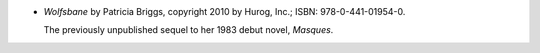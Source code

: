 .. title: Recent Reading: Patricia Briggs
.. slug: patricia-briggs
.. date: 2010-12-15 22:00:00 UTC-05:00
.. tags: recent reading,fantasy
.. category: books/read/2010/12
.. link: 
.. description: 
.. type: text


* `Wolfsbane` by Patricia Briggs, copyright 2010 by Hurog, Inc.; ISBN:
  978-0-441-01954-0.

  The previously unpublished sequel to her 1983 debut novel,
  `Masques`.
